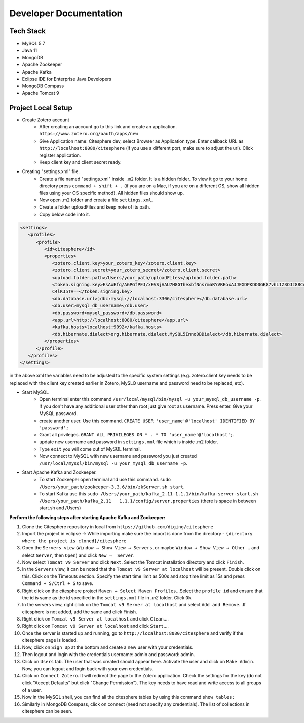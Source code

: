 Developer Documentation
=======================

.. autosummary::
   :toctree: generated


Tech Stack
----------
* MySQL 5.7
* Java 11
* MongoDB
* Apache Zookeeper
* Apache Kafka
* Eclipse IDE for Enterprise Java Developers
* MongoDB Compass
* Apache Tomcat 9

Project Local Setup
-------------------

* Create Zotero account
   * After creating an account go to this link and create an application.  ``https://www.zotero.org/oauth/apps/new``
   * Give Application name: Citesphere dev, select Browser as Application type. Enter callback URL as ``http://localhost:8080/citesphere`` (if you use a different port, make sure to adjust the url). Click register application.
   * Keep client key and client secret ready.

* Creating "settings.xml" file.
   * Create a file named "settings.xml" inside ``.m2`` folder. It is a hidden folder. To view it go to your home directory press ``command + shift + .`` (if you are on a Mac, if you are on a different OS, show all hidden files using your OS specific method). All hidden files should show up.
   * Now open .m2 folder and create a file ``settings.xml``.
   * Create a folder uploadFiles and keep note of its path.
   * Copy below code into it.

.. code-block:: xml
   
      <settings>
         <profiles>
            <profile>
               <id>citesphere</id>
               <properties>
                  <zotero.client.key>your_zotero_key</zotero.client.key>
                  <zotero.client.secret>your_zotero_secret</zotero.client.secret>
                  <upload.folder.path>/Users/your_path/uploadFiles</upload.folder.path>
                  <token.signing.key>EsAxEfq/AGPGfPEJ/xEVSjVAU7H8GThexbfNnsrmaRYVREoxAJJEXDPKDO0GE87vhL1Z3OJz88CACq
                  C4lKJ5TA==</token.signing.key>
                  <db.database.url>jdbc:mysql://localhost:3306/citesphere</db.database.url>
                  <db.user>mysql_db_username</db.user>
                  <db.password>mysql_password</db.password>
                  <app.url>http://localhost:8080/citesphere</app.url>
                  <kafka.hosts>localhost:9092</kafka.hosts>
                  <db.hibernate.dialect>org.hibernate.dialect.MySQL5InnoDBDialect</db.hibernate.dialect>
               </properties>
            </profile>
         </profiles>
      </settings>
      
in the above xml the variables need to be adjusted to the specific system settings (e.g. zotero.client.key needs to be replaced with the client key created earlier in Zotero, MySLQ username and password need to be replaced, etc).

* Start MySQL
   * Open terminal enter this command ``/usr/local/mysql/bin/mysql -u your_mysql_db_username -p``. 
     If you don't have any additional user other than root just give root as username. Press enter. Give your MySQL password.
      
   * create another user. Use this command. ``CREATE USER 'user_name'@'localhost' IDENTIFIED BY 'password';``
   
   * Grant all privileges.  ``GRANT ALL PRIVILEGES ON * . * TO 'user_name'@'localhost';``.
   
   * update new username and password in ``settings.xml`` file which is inside .m2 folder.
   
   * Type ``exit`` you will come out of MySQL terminal.
   
   * Now connect to MySQL with new username and password you just created ``/usr/local/mysql/bin/mysql -u your_mysql_db_username -p``.
   

* Start Apache Kafka and Zookeeper.
   * To start Zookeeper open terminal and use this command. ``sudo /Users/your_path/zookeeper-3.3.6/bin/zkServer.sh start``. 
   
   * To start Kafka use this ``sudo /Users/your_path/kafka_2.11-1.1.1/bin/kafka-server-start.sh /Users/your_path/kafka_2.11   1.1.1/config/server.properties``  (there is space in between start.sh and /Users)

**Perform the following steps after starting Apache Kafka and Zookeeper:**

1. Clone the Citesphere repository in local from ``https://github.com/diging/citesphere``

2. Import the project in eclipse → While importing make sure the import is done from the directory - ``{directory where the project is cloned}/citesphere``

3. Open the ``Servers view`` (``Window → Show View → Servers``, or maybe ``Window → Show View → Other`` ...  and select ``Server``, then ``Open``) and click ``New →  Server``. 

4. Now select ``Tomcat v9 Server`` and click ``Next``. Select the Tomcat installation directory and click ``Finish``.

5. In the ``Servers`` view, it can be noted that the ``Tomcat v9 Server at localhost`` will be present. Double click on this. Click on the Timeouts section. Specify the start time limit as 500s and stop time limit as 15s and press ``Command + S/Ctrl + S`` to save.

6. Right click on the citesphere project ``Maven → Select Maven Profiles``...Select the ``profile id`` and ensure that the id is same as the id specified in the ``settings.xml`` file in `.m2` folder. Click ``Ok``.

7. In the servers view, right click on the ``Tomcat v9 Server at localhost`` and select ``Add and Remove``...If citesphere is not added, add the same and click Finish.

8. Right click on ``Tomcat v9 Server at localhost`` and click ``Clean``....

9. Right click on ``Tomcat v9 Server at localhost`` and click ``Start``....

10. Once the server is started up and running, go to ``http://localhost:8080/citesphere`` and verify if the citesphere page is loaded.

11. Now, click on ``Sign Up`` at the bottom and create a new user with your credentials.

12. Then logout and login with the credentials username: admin and password: admin.

13. Click on ``Users`` tab. The user that was created should appear here. Activate the user and click on ``Make Admin``. Now, you can logout and login back with your own credentials.

14. Click on ``Connect Zotero``. It will redirect the page to the Zotero application. Check the settings for the key (do not click "Accept Defaults" but click "Change Permission"). The key needs to have read and write access to all groups of a user.

15. Now in the MySQL shell, you can find all the citesphere tables by using this command ``show tables;``

16. Similarly in MongoDB Compass, click on connect (need not specify any credentials). The list of collections in citesphere can be seen.
